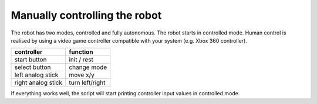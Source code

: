 
Manually controlling the robot
==============================

The robot has two modes, controlled and fully autonomous. The robot starts in controlled mode.
Human control is realised by using a video game controller compatible with your system (e.g. Xbox 360 controller).

+---------------------+-----------------+
|   controller        | function        |
+=====================+=================+
| start button        | init / rest     |
+---------------------+-----------------+
| select button       | change mode     |
+---------------------+-----------------+
| left analog stick   |    move x/y     |
+---------------------+-----------------+
| right analog stick  | turn left/right |
+---------------------+-----------------+

If everything works well, the script will start printing controller input values in controlled mode.
